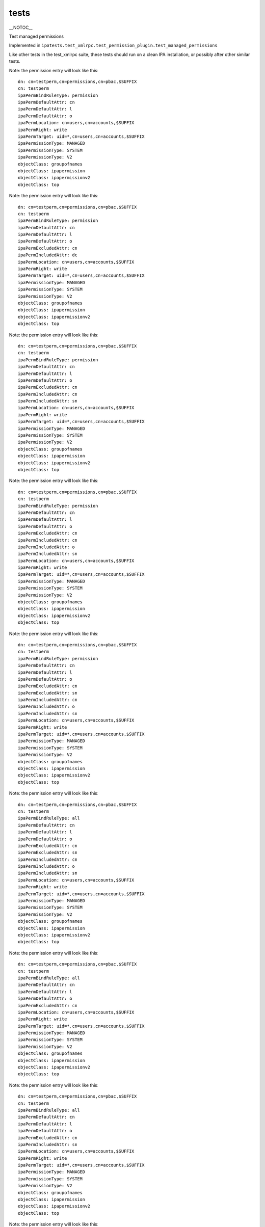 tests
=====

\__NOTOC_\_

Test managed permissions

Implemented in
``ipatests.test_xmlrpc.test_permission_plugin.test_managed_permissions``

Like other tests in the test_xmlrpc suite, these tests should run on a
clean IPA installation, or possibly after other similar tests.

Note: the permission entry will look like this:

::

    dn: cn=testperm,cn=permissions,cn=pbac,$SUFFIX
    cn: testperm
    ipaPermBindRuleType: permission
    ipaPermDefaultAttr: cn
    ipaPermDefaultAttr: l
    ipaPermDefaultAttr: o
    ipaPermLocation: cn=users,cn=accounts,$SUFFIX
    ipaPermRight: write
    ipaPermTarget: uid=*,cn=users,cn=accounts,$SUFFIX
    ipaPermissionType: MANAGED
    ipaPermissionType: SYSTEM
    ipaPermissionType: V2
    objectClass: groupofnames
    objectClass: ipapermission
    objectClass: ipapermissionv2
    objectClass: top

Note: the permission entry will look like this:

::

    dn: cn=testperm,cn=permissions,cn=pbac,$SUFFIX
    cn: testperm
    ipaPermBindRuleType: permission
    ipaPermDefaultAttr: cn
    ipaPermDefaultAttr: l
    ipaPermDefaultAttr: o
    ipaPermExcludedAttr: cn
    ipaPermIncludedAttr: dc
    ipaPermLocation: cn=users,cn=accounts,$SUFFIX
    ipaPermRight: write
    ipaPermTarget: uid=*,cn=users,cn=accounts,$SUFFIX
    ipaPermissionType: MANAGED
    ipaPermissionType: SYSTEM
    ipaPermissionType: V2
    objectClass: groupofnames
    objectClass: ipapermission
    objectClass: ipapermissionv2
    objectClass: top

Note: the permission entry will look like this:

::

    dn: cn=testperm,cn=permissions,cn=pbac,$SUFFIX
    cn: testperm
    ipaPermBindRuleType: permission
    ipaPermDefaultAttr: cn
    ipaPermDefaultAttr: l
    ipaPermDefaultAttr: o
    ipaPermExcludedAttr: cn
    ipaPermIncludedAttr: cn
    ipaPermIncludedAttr: sn
    ipaPermLocation: cn=users,cn=accounts,$SUFFIX
    ipaPermRight: write
    ipaPermTarget: uid=*,cn=users,cn=accounts,$SUFFIX
    ipaPermissionType: MANAGED
    ipaPermissionType: SYSTEM
    ipaPermissionType: V2
    objectClass: groupofnames
    objectClass: ipapermission
    objectClass: ipapermissionv2
    objectClass: top

Note: the permission entry will look like this:

::

    dn: cn=testperm,cn=permissions,cn=pbac,$SUFFIX
    cn: testperm
    ipaPermBindRuleType: permission
    ipaPermDefaultAttr: cn
    ipaPermDefaultAttr: l
    ipaPermDefaultAttr: o
    ipaPermExcludedAttr: cn
    ipaPermIncludedAttr: cn
    ipaPermIncludedAttr: o
    ipaPermIncludedAttr: sn
    ipaPermLocation: cn=users,cn=accounts,$SUFFIX
    ipaPermRight: write
    ipaPermTarget: uid=*,cn=users,cn=accounts,$SUFFIX
    ipaPermissionType: MANAGED
    ipaPermissionType: SYSTEM
    ipaPermissionType: V2
    objectClass: groupofnames
    objectClass: ipapermission
    objectClass: ipapermissionv2
    objectClass: top

Note: the permission entry will look like this:

::

    dn: cn=testperm,cn=permissions,cn=pbac,$SUFFIX
    cn: testperm
    ipaPermBindRuleType: permission
    ipaPermDefaultAttr: cn
    ipaPermDefaultAttr: l
    ipaPermDefaultAttr: o
    ipaPermExcludedAttr: cn
    ipaPermExcludedAttr: sn
    ipaPermIncludedAttr: cn
    ipaPermIncludedAttr: o
    ipaPermIncludedAttr: sn
    ipaPermLocation: cn=users,cn=accounts,$SUFFIX
    ipaPermRight: write
    ipaPermTarget: uid=*,cn=users,cn=accounts,$SUFFIX
    ipaPermissionType: MANAGED
    ipaPermissionType: SYSTEM
    ipaPermissionType: V2
    objectClass: groupofnames
    objectClass: ipapermission
    objectClass: ipapermissionv2
    objectClass: top

Note: the permission entry will look like this:

::

    dn: cn=testperm,cn=permissions,cn=pbac,$SUFFIX
    cn: testperm
    ipaPermBindRuleType: all
    ipaPermDefaultAttr: cn
    ipaPermDefaultAttr: l
    ipaPermDefaultAttr: o
    ipaPermExcludedAttr: cn
    ipaPermExcludedAttr: sn
    ipaPermIncludedAttr: cn
    ipaPermIncludedAttr: o
    ipaPermIncludedAttr: sn
    ipaPermLocation: cn=users,cn=accounts,$SUFFIX
    ipaPermRight: write
    ipaPermTarget: uid=*,cn=users,cn=accounts,$SUFFIX
    ipaPermissionType: MANAGED
    ipaPermissionType: SYSTEM
    ipaPermissionType: V2
    objectClass: groupofnames
    objectClass: ipapermission
    objectClass: ipapermissionv2
    objectClass: top

Note: the permission entry will look like this:

::

    dn: cn=testperm,cn=permissions,cn=pbac,$SUFFIX
    cn: testperm
    ipaPermBindRuleType: all
    ipaPermDefaultAttr: cn
    ipaPermDefaultAttr: l
    ipaPermDefaultAttr: o
    ipaPermExcludedAttr: cn
    ipaPermLocation: cn=users,cn=accounts,$SUFFIX
    ipaPermRight: write
    ipaPermTarget: uid=*,cn=users,cn=accounts,$SUFFIX
    ipaPermissionType: MANAGED
    ipaPermissionType: SYSTEM
    ipaPermissionType: V2
    objectClass: groupofnames
    objectClass: ipapermission
    objectClass: ipapermissionv2
    objectClass: top

Note: the permission entry will look like this:

::

    dn: cn=testperm,cn=permissions,cn=pbac,$SUFFIX
    cn: testperm
    ipaPermBindRuleType: all
    ipaPermDefaultAttr: cn
    ipaPermDefaultAttr: l
    ipaPermDefaultAttr: o
    ipaPermExcludedAttr: cn
    ipaPermIncludedAttr: sn
    ipaPermLocation: cn=users,cn=accounts,$SUFFIX
    ipaPermRight: write
    ipaPermTarget: uid=*,cn=users,cn=accounts,$SUFFIX
    ipaPermissionType: MANAGED
    ipaPermissionType: SYSTEM
    ipaPermissionType: V2
    objectClass: groupofnames
    objectClass: ipapermission
    objectClass: ipapermissionv2
    objectClass: top

Note: the permission entry will look like this:

::

    dn: cn=testperm,cn=permissions,cn=pbac,$SUFFIX
    cn: testperm
    ipaPermBindRuleType: all
    ipaPermDefaultAttr: cn
    ipaPermDefaultAttr: l
    ipaPermDefaultAttr: o
    ipaPermIncludedAttr: sn
    ipaPermLocation: cn=users,cn=accounts,$SUFFIX
    ipaPermRight: write
    ipaPermTarget: uid=*,cn=users,cn=accounts,$SUFFIX
    ipaPermissionType: MANAGED
    ipaPermissionType: SYSTEM
    ipaPermissionType: V2
    objectClass: groupofnames
    objectClass: ipapermission
    objectClass: ipapermissionv2
    objectClass: top



Cleanup

::

    ipa permission_del testperm --force
    ipa permission_del testperm2 --force
